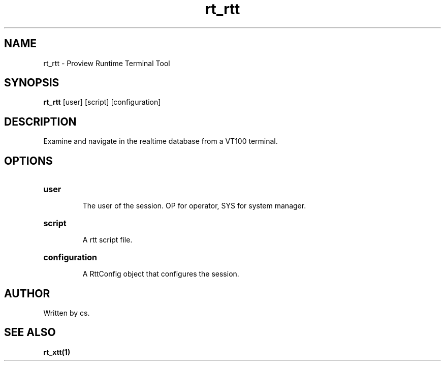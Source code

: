 .TH rt_rtt "1" "April 2005" "Proview" "Proview Manual"
.SH NAME
rt_rtt - Proview Runtime Terminal Tool
.SH SYNOPSIS
.B rt_rtt 
[user] [script] [configuration]
.SH DESCRIPTION
Examine and navigate in the realtime database from a VT100 terminal.
.SH OPTIONS
.HP
\fBuser\fR
.IP
The user of the session. OP for operator, SYS for system manager.

.HP
\fBscript\fR
.IP
A rtt script file.
.HP
\fBconfiguration\fR
.IP
A RttConfig object that configures the session.
.SH AUTHOR
Written by cs.
.SH "SEE ALSO"
.BR rt_xtt(1)














